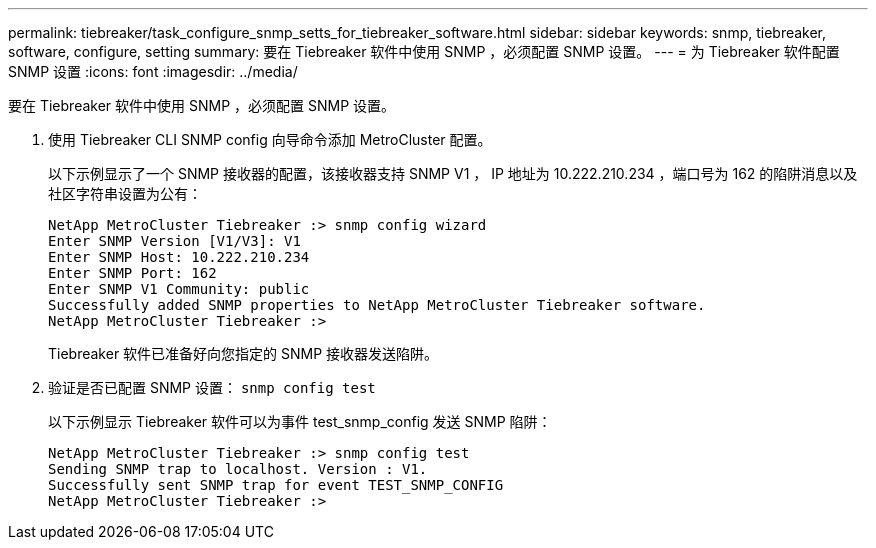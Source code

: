 ---
permalink: tiebreaker/task_configure_snmp_setts_for_tiebreaker_software.html 
sidebar: sidebar 
keywords: snmp, tiebreaker, software, configure, setting 
summary: 要在 Tiebreaker 软件中使用 SNMP ，必须配置 SNMP 设置。 
---
= 为 Tiebreaker 软件配置 SNMP 设置
:icons: font
:imagesdir: ../media/


[role="lead"]
要在 Tiebreaker 软件中使用 SNMP ，必须配置 SNMP 设置。

. 使用 Tiebreaker CLI SNMP config 向导命令添加 MetroCluster 配置。
+
以下示例显示了一个 SNMP 接收器的配置，该接收器支持 SNMP V1 ， IP 地址为 10.222.210.234 ，端口号为 162 的陷阱消息以及社区字符串设置为公有：

+
[listing]
----

NetApp MetroCluster Tiebreaker :> snmp config wizard
Enter SNMP Version [V1/V3]: V1
Enter SNMP Host: 10.222.210.234
Enter SNMP Port: 162
Enter SNMP V1 Community: public
Successfully added SNMP properties to NetApp MetroCluster Tiebreaker software.
NetApp MetroCluster Tiebreaker :>
----
+
Tiebreaker 软件已准备好向您指定的 SNMP 接收器发送陷阱。

. 验证是否已配置 SNMP 设置： `snmp config test`
+
以下示例显示 Tiebreaker 软件可以为事件 test_snmp_config 发送 SNMP 陷阱：

+
[listing]
----

NetApp MetroCluster Tiebreaker :> snmp config test
Sending SNMP trap to localhost. Version : V1.
Successfully sent SNMP trap for event TEST_SNMP_CONFIG
NetApp MetroCluster Tiebreaker :>
----

